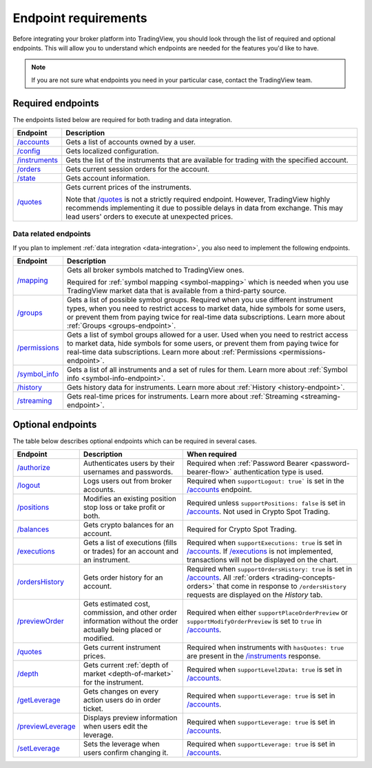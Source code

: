 Endpoint requirements
-----------------------

Before integrating your broker platform into TradingView,
you should look through the list of required and optional endpoints.
This will allow you to understand which endpoints are needed for the features you'd like to have.

.. note::
  If you are not sure what endpoints you need in your particular case, contact the TradingView team.

Required endpoints
...................

The endpoints listed below are required for both trading and data integration.

+------------------+------------------------------------------------------------------------------------------------------+
| Endpoint         | Description                                                                                          |
+==================+======================================================================================================+
| `/accounts`_     | Gets a list of accounts owned by a user.                                                             |
+------------------+------------------------------------------------------------------------------------------------------+
| `/config`_       | Gets localized configuration.                                                                        |
+------------------+------------------------------------------------------------------------------------------------------+
| `/instruments`_  | Gets the list of the instruments that are available for trading with the specified account.          |
+------------------+------------------------------------------------------------------------------------------------------+
| `/orders`_       | Gets current session orders for the account.                                                         |
+------------------+------------------------------------------------------------------------------------------------------+
| `/state`_        | Gets account information.                                                                            |
+------------------+------------------------------------------------------------------------------------------------------+
| `/quotes`_       | Gets current prices of the instruments.                                                              |
|                  |                                                                                                      |
|                  | Note that `/quotes`_ is not a strictly required endpoint.                                            |
|                  | However, TradingView highly recommends implementing it due to possible delays in data from exchange. |
|                  | This may lead users' orders to execute at unexpected prices.                                         |
+------------------+------------------------------------------------------------------------------------------------------+

Data related endpoints
=======================

If you plan to implement :ref:`data integration <data-integration>`, you also need to implement the following endpoints.

+--------------------+-------------------------------------------------------------------------------+
| Endpoint           | Description                                                                   |
+====================+===============================================================================+
| `/mapping`_        | Gets all broker symbols matched to TradingView ones.                          |
|                    |                                                                               |
|                    | Required for :ref:`symbol mapping <symbol-mapping>` which is needed when you  |
|                    | use TradingView market data that is available from a third-party source.      |
+--------------------+-------------------------------------------------------------------------------+
| `/groups`_         | Gets a list of possible symbol groups. Required when you use different        |
|                    | instrument types, when you need to restrict access to market data, hide       |
|                    | symbols for some users, or prevent them from paying twice for real-time       |
|                    | data subscriptions. Learn more about :ref:`Groups <groups-endpoint>`.         |
+--------------------+-------------------------------------------------------------------------------+
| `/permissions`_    | Gets a list of symbol groups allowed for a user. Used when you need to        |
|                    | restrict access to market data, hide symbols for some users,                  |
|                    | or prevent them from paying twice for real-time data subscriptions.           |
|                    | Learn more about :ref:`Permissions <permissions-endpoint>`.                   |
+--------------------+-------------------------------------------------------------------------------+
| `/symbol_info`_    | Gets a list of all instruments and a set of rules for them.                   |
|                    | Learn more about :ref:`Symbol info <symbol-info-endpoint>`.                   |
+--------------------+-------------------------------------------------------------------------------+
| `/history`_        | Gets history data for instruments.                                            |
|                    | Learn more about :ref:`History <history-endpoint>`.                           |
+--------------------+-------------------------------------------------------------------------------+
| `/streaming`_      | Gets real-time prices for instruments.                                        |
|                    | Learn more about :ref:`Streaming <streaming-endpoint>`.                       |
+--------------------+-------------------------------------------------------------------------------+

Optional endpoints
...................

The table below describes optional endpoints which can be required in several cases.

+--------------------+-------------------------------------------------------------------------------+------------------------------------------------------------------------------------------------------------------------+
| Endpoint           | Description                                                                   | When required                                                                                                          |
+====================+===============================================================================+========================================================================================================================+
| `/authorize`_      | Authenticates users by their usernames and passwords.                         | Required when :ref:`Password Bearer <password-bearer-flow>` authentication type is used.                               |
+--------------------+-------------------------------------------------------------------------------+------------------------------------------------------------------------------------------------------------------------+
| `/logout`_         | Logs users out from broker accounts.                                          | Required when ``supportLogout: true``` is set in the `/accounts`_ endpoint.                                            |
+--------------------+-------------------------------------------------------------------------------+------------------------------------------------------------------------------------------------------------------------+
| `/positions`_      | Modifies an existing position stop loss or take profit or both.               | Required unless ``supportPositions: false`` is set in `/accounts`_. Not used in Crypto Spot Trading.                   |
+--------------------+-------------------------------------------------------------------------------+------------------------------------------------------------------------------------------------------------------------+
| `/balances`_       | Gets crypto balances for an account.                                          | Required for Crypto Spot Trading.                                                                                      |
+--------------------+-------------------------------------------------------------------------------+------------------------------------------------------------------------------------------------------------------------+
| `/executions`_     | Gets a list of executions (fills or trades) for an account and an instrument. | Required when ``supportExecutions: true`` is set in `/accounts`_.                                                      |
|                    |                                                                               | If `/executions`_ is not implemented, transactions will not be displayed on the chart.                                 |
+--------------------+-------------------------------------------------------------------------------+------------------------------------------------------------------------------------------------------------------------+
| `/ordersHistory`_  | Gets order history for an account.                                            | Required when ``supportOrdersHistory: true`` is set in `/accounts`_. All :ref:`orders <trading-concepts-orders>`       |
|                    |                                                                               | that come in response to ``/ordersHistory`` requests are displayed on the *History* tab.                               |
+--------------------+-------------------------------------------------------------------------------+------------------------------------------------------------------------------------------------------------------------+
| `/previewOrder`_   | Gets estimated cost, commission, and other order information                  | Required when either ``supportPlaceOrderPreview`` or ``supportModifyOrderPreview`` is set to ``true`` in `/accounts`_. |
|                    | without the order actually being placed or modified.                          |                                                                                                                        |
+--------------------+-------------------------------------------------------------------------------+------------------------------------------------------------------------------------------------------------------------+
| `/quotes`_         | Gets current instrument prices.                                               | Required when instruments with ``hasQuotes: true`` are present in the `/instruments`_ response.                        |
+--------------------+-------------------------------------------------------------------------------+------------------------------------------------------------------------------------------------------------------------+
| `/depth`_          | Gets current :ref:`depth of market <depth-of-market>` for the instrument.     | Required when ``supportLevel2Data: true`` is set in `/accounts`_.                                                      |
+--------------------+-------------------------------------------------------------------------------+------------------------------------------------------------------------------------------------------------------------+
| `/getLeverage`_    | Gets changes on every action users do in order ticket.                        | Required when ``supportLeverage: true`` is set in `/accounts`_.                                                        |
+--------------------+-------------------------------------------------------------------------------+------------------------------------------------------------------------------------------------------------------------+
| `/previewLeverage`_| Displays preview information when users edit the leverage.                    | Required when ``supportLeverage: true`` is set in `/accounts`_.                                                        |
+--------------------+-------------------------------------------------------------------------------+------------------------------------------------------------------------------------------------------------------------+
| `/setLeverage`_    | Sets the leverage when users confirm changing it.                             | Required when ``supportLeverage: true`` is set in `/accounts`_.                                                        |
+--------------------+-------------------------------------------------------------------------------+------------------------------------------------------------------------------------------------------------------------+

.. links
.. _`/accounts`: https://www.tradingview.com/rest-api-spec/#operation/getAccounts
.. _`/authorize`: https://www.tradingview.com/rest-api-spec/#operation/authorize
.. _`/balances`: https://www.tradingview.com/rest-api-spec/#operation/getBalances
.. _`/config`: https://www.tradingview.com/rest-api-spec/#operation/getConfiguration
.. _`/depth`: https://www.tradingview.com/rest-api-spec/#operation/getDepth
.. _`/executions`: https://www.tradingview.com/rest-api-spec/#operation/getExecutions
.. _`/getLeverage`: https://www.tradingview.com/rest-api-spec/#operation/getLeverage
.. _`/groups`: https://www.tradingview.com/rest-api-spec/#operation/getGroups
.. _`/history`: https://www.tradingview.com/rest-api-spec/#operation/getHistory
.. _`/instruments`: https://www.tradingview.com/rest-api-spec/#operation/getInstruments
.. _`/logout`: https://www.tradingview.com/rest-api-spec/#operation/logout
.. _`/mapping`: https://www.tradingview.com/rest-api-spec/#operation/getMapping
.. _`/orders`: https://www.tradingview.com/rest-api-spec/#operation/getOrders
.. _`/ordersHistory`: https://www.tradingview.com/rest-api-spec/#operation/getOrdersHistory
.. _`/permissions`: https://www.tradingview.com/rest-api-spec/#operation/getPermissions
.. _`/previewLeverage`: https://www.tradingview.com/rest-api-spec/#operation/previewLeverage
.. _`/previewOrder`: https://www.tradingview.com/rest-api-spec/#operation/previewOrder
.. _`/positions`: https://www.tradingview.com/rest-api-spec/#operation/getPositions
.. _`/quotes`: https://www.tradingview.com/rest-api-spec/#operation/getQuotes
.. _`/setLeverage`: https://www.tradingview.com/rest-api-spec/#operation/setLeverage
.. _`/state`: https://www.tradingview.com/rest-api-spec/#operation/getState
.. _`/streaming`: https://www.tradingview.com/rest-api-spec/#operation/streaming
.. _`/symbol_info`: https://www.tradingview.com/rest-api-spec/#operation/getSymbolInfo
